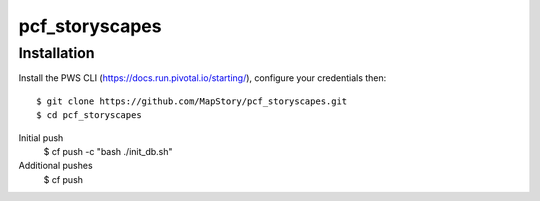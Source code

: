 pcf_storyscapes
========================

Installation
------------

Install the PWS CLI (https://docs.run.pivotal.io/starting/), configure your credentials then::

   $ git clone https://github.com/MapStory/pcf_storyscapes.git
   $ cd pcf_storyscapes
Initial push
   $ cf push -c "bash ./init_db.sh"
Additional pushes
   $ cf push
